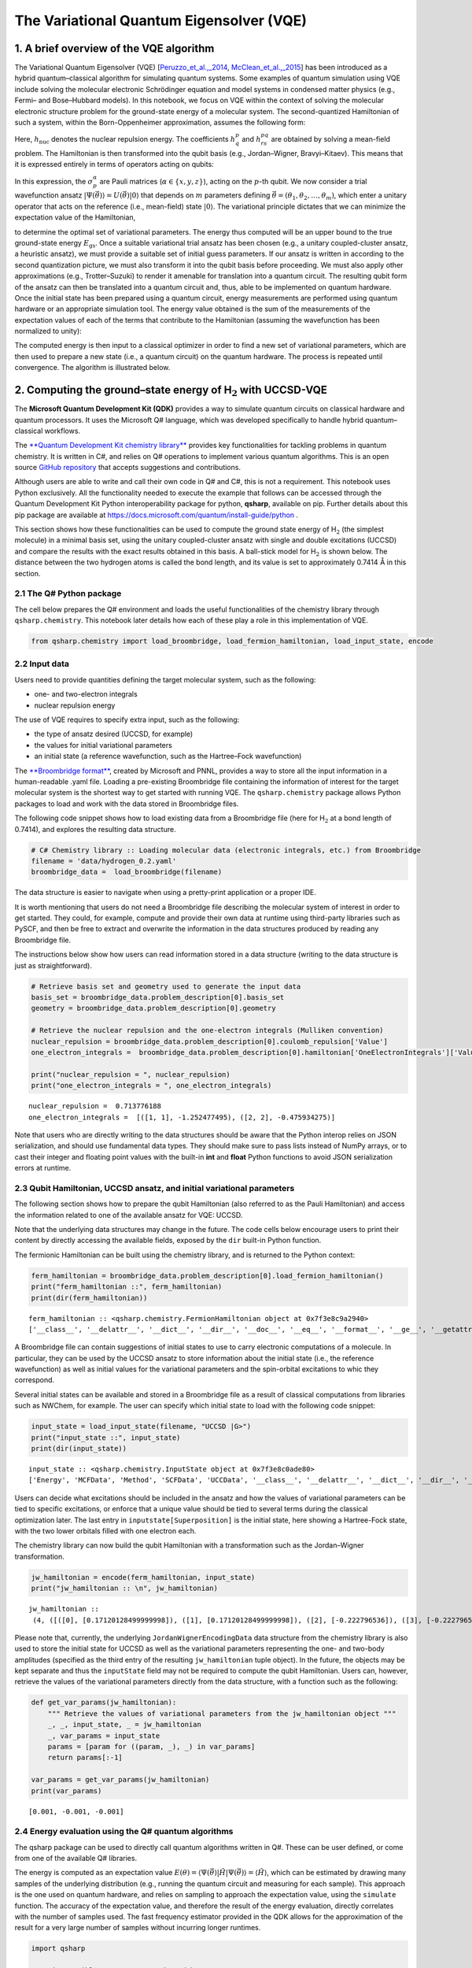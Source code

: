 
The Variational Quantum Eigensolver (VQE)
=========================================

1. A brief overview of the VQE algorithm
----------------------------------------

The Variational Quantum Eigensolver (VQE)
[`Peruzzo_et_al.,_2014 <https://arxiv.org/abs/1304.3061>`__,
`McClean_et_al.,_2015 <https://arxiv.org/abs/1509.04279>`__] has been
introduced as a hybrid quantum–classical algorithm for simulating
quantum systems. Some examples of quantum simulation using VQE include
solving the molecular electronic Schrödinger equation and model systems
in condensed matter physics (e.g., Fermi– and Bose–Hubbard models). In
this notebook, we focus on VQE within the context of solving the
molecular electronic structure problem for the ground-state energy of a
molecular system. The second-quantized Hamiltonian of such a system,
within the Born-Oppenheimer approximation, assumes the following form:

.. raw:: latex

   \begin{equation}
   \hat{H} = h_{\text{nuc}} + \sum_{p,q} h^{p}_{q} \hat{a}^{\dagger}_p \hat{a}_q + \sum_{p,q,r,s} h^{pq}_{rs} \hat{a}^{\dagger}_p \hat{a}^{\dagger}_q \hat{a}_s \hat{a}_r\nonumber
   \end{equation}

Here, :math:`h_{\text{nuc}}` denotes the nuclear repulsion energy. The
coefficients :math:`h^{p}_{q}` and :math:`h^{pq}_{rs}` are obtained by
solving a mean-field problem. The Hamiltonian is then transformed into
the qubit basis (e.g., Jordan–Wigner, Bravyi–Kitaev). This means that it
is expressed entirely in terms of operators acting on qubits:

.. raw:: latex

   \begin{equation}
   \hat{H} = h_{\text{nuc}} + \sum_{\substack{p \\ \alpha}} h_{p}^{\alpha} \sigma_p^{\alpha} + \sum_{\substack{p,q \\ \alpha,\beta}} h_{pq}^{\alpha\beta}\sigma_p^{\alpha}\otimes\sigma_{q}^{\beta} + \sum_{\substack{p,q,r \\ \alpha,\beta,\gamma}}h_{pqr}^{\alpha\beta\gamma}\sigma_p^{\alpha}\otimes\sigma_{q}^{\beta}\otimes\sigma_r^{\gamma} + \ldots \nonumber
   \end{equation}

In this expression, the :math:`\sigma_p^\alpha` are Pauli matrices
(:math:`\alpha \in \{x,y,z\}`), acting on the :math:`p`-th qubit. We now
consider a trial wavefunction ansatz
:math:`\vert \Psi(\vec{\theta}) \rangle = U(\vec{\theta}) \vert 0 \rangle`
that depends on :math:`m` parameters defining
:math:`\vec{\theta}=(\theta_1, \theta_2, \ldots, \theta_m)`, which enter
a unitary operator that acts on the reference (i.e., mean-field) state
:math:`\vert 0 \rangle`. The variational principle dictates that we can
minimize the expectation value of the Hamiltonian,

.. raw:: latex

   \begin{equation}
   E = \min_{\vec{\theta}} \frac{\langle \Psi(\vec{\theta}) \vert \hat{H} \vert \Psi(\vec{\theta}) \rangle}{\langle \Psi(\vec{\theta}) \vert \Psi(\vec{\theta}) \rangle} \geq E_{\text{gs}}\nonumber
   \end{equation}

to determine the optimal set of variational parameters. The energy thus
computed will be an upper bound to the true ground-state energy
:math:`E_{\text{gs}}`. Once a suitable variational trial ansatz has been
chosen (e.g., a unitary coupled-cluster ansatz, a heuristic ansatz), we
must provide a suitable set of initial guess parameters. If our ansatz
is written in according to the second quantization picture, we must also
transform it into the qubit basis before proceeding. We must also apply
other approximations (e.g., Trotter–Suzuki) to render it amenable for
translation into a quantum circuit. The resulting qubit form of the
ansatz can then be translated into a quantum circuit and, thus, able to
be implemented on quantum hardware. Once the initial state has been
prepared using a quantum circuit, energy measurements are performed
using quantum hardware or an appropriate simulation tool. The energy
value obtained is the sum of the measurements of the expectation values
of each of the terms that contribute to the Hamiltonian (assuming the
wavefunction has been normalized to unity):

.. raw:: latex

   \begin{equation}
   E = \langle \Psi(\vec{\theta}) \vert \hat{H} \vert \Psi(\vec{\theta}) \rangle =\langle\hat{H}\rangle = h_{\text{nuc}} + \sum_{\substack{p \\ \alpha}} h_{p}^{\alpha} \langle\sigma_p^{\alpha}\rangle + \sum_{\substack{p,q \\ \alpha,\beta}} h_{pq}^{\alpha\beta}\langle\sigma_p^{\alpha}\otimes\sigma_{q}^{\beta}\rangle + \sum_{\substack{p,q,r \\ \alpha,\beta,\gamma}}h_{pqr}^{\alpha\beta\gamma}\langle\sigma_p^{\alpha}\otimes\sigma_{q}^{\beta}\otimes\sigma_r^{\gamma}\rangle + \ldots \nonumber
   \end{equation}

The computed energy is then input to a classical optimizer in order to
find a new set of variational parameters, which are then used to prepare
a new state (i.e., a quantum circuit) on the quantum hardware. The
process is repeated until convergence. The algorithm is illustrated
below.

.. image:: img/VQE_overview.png
    :align: center
    :width: 750pt

2. Computing the ground–state energy of H\ :math:`_{\text{2}}` with UCCSD-VQE
-----------------------------------------------------------------------------

The **Microsoft Quantum Development Kit (QDK)** provides a way to
simulate quantum circuits on classical hardware and quantum processors.
It uses the Microsoft Q# language, which was developed specifically to
handle hybrid quantum–classical workflows.

The `**Quantum Development Kit chemistry
library** <https://docs.microsoft.com/quantum/libraries/chemistry/>`__
provides key functionalities for tackling problems in quantum chemistry.
It is written in C#, and relies on Q# operations to implement various
quantum algorithms. This is an open source `GitHub
repository <https://github.com/Microsoft/QuantumLibraries>`__ that
accepts suggestions and contributions.

Although users are able to write and call their own code in Q# and C#,
this is not a requirement. This notebook uses Python exclusively. All
the functionality needed to execute the example that follows can be
accessed through the Quantum Development Kit Python interoperability
package for python, **qsharp**, available on pip. Further details about
this pip package are available at
https://docs.microsoft.com/quantum/install-guide/python .

This section shows how these functionalities can be used to compute the
ground state energy of H\ :math:`_{\mathrm{2}}` (the simplest molecule)
in a minimal basis set, using the unitary coupled-cluster ansatz with
single and double excitations (UCCSD) and compare the results with the
exact results obtained in this basis. A ball-stick model for
H\ :math:`_\text{2}` is shown below. The distance between the two
hydrogen atoms is called the bond length, and its value is set to
approximately 0.7414\ :math:`~`\ Å in this section.

.. image:: img/H2.png
    :align: center
    :width: 200pt


2.1 The Q# Python package
~~~~~~~~~~~~~~~~~~~~~~~~~

The cell below prepares the Q# environment and loads the useful
functionalities of the chemistry library through ``qsharp.chemistry``.
This notebook later details how each of these play a role in this
implementation of VQE.

.. code:: ipython3

    from qsharp.chemistry import load_broombridge, load_fermion_hamiltonian, load_input_state, encode

2.2 Input data
~~~~~~~~~~~~~~

Users need to provide quantities defining the target molecular system,
such as the following:

-  one- and two-electron integrals
-  nuclear repulsion energy

The use of VQE requires to specify extra input, such as the following:

-  the type of ansatz desired (UCCSD, for example)
-  the values for initial variational parameters
-  an initial state (a reference wavefunction, such as the Hartree–Fock
   wavefunction)

The `**Broombridge
format** <https://docs.microsoft.com/quantum/libraries/chemistry/schema/broombridge>`__,
created by Microsoft and PNNL, provides a way to store all the input
information in a human-readable .yaml file. Loading a pre-existing
Broombridge file containing the information of interest for the target
molecular system is the shortest way to get started with running VQE.
The ``qsharp.chemistry`` package allows Python packages to load and work
with the data stored in Broombridge files.

The following code snippet shows how to load existing data from a
Broombridge file (here for H\ :math:`_\text{2}` at a bond length of
0.7414), and explores the resulting data structure.

.. code:: ipython3

    # C# Chemistry library :: Loading molecular data (electronic integrals, etc.) from Broombridge                                                                                                    
    filename = 'data/hydrogen_0.2.yaml'                                                                                                                                                              
    broombridge_data =  load_broombridge(filename)

The data structure is easier to navigate when using a pretty-print
application or a proper IDE.

It is worth mentioning that users do not need a Broombridge file
describing the molecular system of interest in order to get started.
They could, for example, compute and provide their own data at runtime
using third-party libraries such as PySCF, and then be free to extract
and overwrite the information in the data structures produced by reading
any Broombridge file.

The instructions below show how users can read information stored in a
data structure (writing to the data structure is just as
straightforward).

.. code:: ipython3

    # Retrieve basis set and geometry used to generate the input data
    basis_set = broombridge_data.problem_description[0].basis_set
    geometry = broombridge_data.problem_description[0].geometry
    
    # Retrieve the nuclear repulsion and the one-electron integrals (Mulliken convention)
    nuclear_repulsion = broombridge_data.problem_description[0].coulomb_repulsion['Value']
    one_electron_integrals =  broombridge_data.problem_description[0].hamiltonian['OneElectronIntegrals']['Values']
    
    print("nuclear_repulsion = ", nuclear_repulsion)
    print("one_electron_integrals = ", one_electron_integrals)


.. parsed-literal::

    nuclear_repulsion =  0.713776188
    one_electron_integrals =  [([1, 1], -1.252477495), ([2, 2], -0.475934275)]


Note that users who are directly writing to the data structures should
be aware that the Python interop relies on JSON serialization, and
should use fundamental data types. They should make sure to pass lists
instead of NumPy arrays, or to cast their integer and floating point
values with the built-in **int** and **float** Python functions to avoid
JSON serialization errors at runtime.

2.3 Qubit Hamiltonian, UCCSD ansatz, and initial variational parameters
~~~~~~~~~~~~~~~~~~~~~~~~~~~~~~~~~~~~~~~~~~~~~~~~~~~~~~~~~~~~~~~~~~~~~~~

The following section shows how to prepare the qubit Hamiltonian (also
referred to as the Pauli Hamiltonian) and access the information related
to one of the available ansatz for VQE: UCCSD.

Note that the underlying data structures may change in the future. The
code cells below encourage users to print their content by directly
accessing the available fields, exposed by the ``dir`` built-in Python
function.

The fermionic Hamiltonian can be built using the chemistry library, and
is returned to the Python context:

.. code:: ipython3

    ferm_hamiltonian = broombridge_data.problem_description[0].load_fermion_hamiltonian()
    print("ferm_hamiltonian ::", ferm_hamiltonian)
    print(dir(ferm_hamiltonian))


.. parsed-literal::

    ferm_hamiltonian :: <qsharp.chemistry.FermionHamiltonian object at 0x7f3e8c9a2940>
    ['__class__', '__delattr__', '__dict__', '__dir__', '__doc__', '__eq__', '__format__', '__ge__', '__getattribute__', '__gt__', '__hash__', '__init__', '__init_subclass__', '__le__', '__lt__', '__module__', '__ne__', '__new__', '__reduce__', '__reduce_ex__', '__repr__', '__setattr__', '__sizeof__', '__str__', '__subclasshook__', '__weakref__', 'add_terms', 'system_indices', 'terms']


A Broombridge file can contain suggestions of initial states to use to
carry electronic computations of a molecule. In particular, they can be
used by the UCCSD ansatz to store information about the initial state
(i.e., the reference wavefunction) as well as initial values for the
variational parameters and the spin-orbital excitations to whic they
correspond.

Several initial states can be available and stored in a Broombridge file
as a result of classical computations from libraries such as NWChem, for
example. The user can specify which initial state to load with the
following code snippet:

.. code:: ipython3

    input_state = load_input_state(filename, "UCCSD |G>")
    print("input_state ::", input_state)
    print(dir(input_state))


.. parsed-literal::

    input_state :: <qsharp.chemistry.InputState object at 0x7f3e8c0ade80>
    ['Energy', 'MCFData', 'Method', 'SCFData', 'UCCData', '__class__', '__delattr__', '__dict__', '__dir__', '__doc__', '__eq__', '__format__', '__ge__', '__getattribute__', '__gt__', '__hash__', '__init__', '__init_subclass__', '__le__', '__lt__', '__module__', '__ne__', '__new__', '__reduce__', '__reduce_ex__', '__repr__', '__setattr__', '__sizeof__', '__str__', '__subclasshook__', '__weakref__']


Users can decide what excitations should be included in the ansatz and
how the values of variational parameters can be tied to specific
excitations, or enforce that a unique value should be tied to several
terms during the classical optimization later. The last entry in
``inputstate[Superposition]`` is the initial state, here showing a
Hartree-Fock state, with the two lower orbitals filled with one electron
each.

The chemistry library can now build the qubit Hamiltonian with a
transformation such as the Jordan–Wigner transformation.

.. code:: ipython3

    jw_hamiltonian = encode(ferm_hamiltonian, input_state)
    print("jw_hamiltonian :: \n", jw_hamiltonian)


.. parsed-literal::

    jw_hamiltonian :: 
     (4, ([([0], [0.17120128499999998]), ([1], [0.17120128499999998]), ([2], [-0.222796536]), ([3], [-0.222796536])], [([0, 1], [0.1686232915]), ([0, 2], [0.12054614575]), ([0, 3], [0.16586802525]), ([1, 2], [0.16586802525]), ([1, 3], [0.12054614575]), ([2, 3], [0.1743495025])], [], [([0, 1, 2, 3], [0.0, -0.0453218795, 0.0, 0.0453218795])]), (3, [((0.001, 0.0), [2, 0]), ((-0.001, 0.0), [3, 1]), ((-0.001, 0.0), [2, 3, 1, 0]), ((1.0, 0.0), [0, 1])]), -0.09883444600000002)


Please note that, currently, the underlying ``JordanWignerEncodingData``
data structure from the chemistry library is also used to store the
initial state for UCCSD as well as the variational parameters
representing the one- and two-body amplitudes (specified as the third
entry of the resulting ``jw_hamiltonian`` tuple object). In the future,
the objects may be kept separate and thus the ``inputState`` field may
not be required to compute the qubit Hamiltonian. Users can, however,
retrieve the values of the variational parameters directly from the data
structure, with a function such as the following:

.. code:: ipython3

    def get_var_params(jw_hamiltonian):
        """ Retrieve the values of variational parameters from the jw_hamiltonian object """
        _, _, input_state, _ = jw_hamiltonian
        _, var_params = input_state
        params = [param for ((param, _), _) in var_params]
        return params[:-1]
    
    var_params = get_var_params(jw_hamiltonian)
    print(var_params)


.. parsed-literal::

    [0.001, -0.001, -0.001]


2.4 Energy evaluation using the Q# quantum algorithms
~~~~~~~~~~~~~~~~~~~~~~~~~~~~~~~~~~~~~~~~~~~~~~~~~~~~~

The qsharp package can be used to directly call quantum algorithms
written in Q#. These can be user defined, or come from one of the
available Q# libraries.

The energy is computed as an expectation value
:math:`E(\theta) = \langle \Psi(\vec{\theta}) \vert \hat{H} \vert \Psi(\vec{\theta}) \rangle =\langle\hat{H}\rangle`,
which can be estimated by drawing many samples of the underlying
distribution (e.g., running the quantum circuit and measuring for each
sample). This approach is the one used on quantum hardware, and relies
on sampling to approach the expectation value, using the ``simulate``
function. The accuracy of the expectation value, and therefore the
result of the energy evaluation, directly correlates with the number of
samples used. The fast frequency estimator provided in the QDK allows
for the approximation of the result for a very large number of samples
without incurring longer runtimes.

.. code:: ipython3

    import qsharp
    
    # It is possible to create a Python object to represent a
    # Q# callable from the chemistry library
    estimate_energy = qsharp.QSharpCallable("Microsoft.Quantum.Chemistry.JordanWigner.VQE.EstimateEnergy", "")
    
    # The Q# operation can then be called through the simulate method
    # A large number of samples is selected for high accuracy
    energy = estimate_energy.simulate(jwHamiltonian=jw_hamiltonian, nSamples=1e18)
    
    print("Energy evaluated at {0} : {1} \n".format(var_params, energy))


.. parsed-literal::

    Energy evaluated at [0.001, -0.001, -0.001] : -1.1170458249057043 
    


2.5 Classical optimization
~~~~~~~~~~~~~~~~~~~~~~~~~~

VQE is a quantum–classical hybrid algorithm that aims to compute
:math:`E = \min_{\vec{\theta}} \: \langle \Psi(\vec{\theta}) \vert \hat{H} \vert \Psi(\vec{\theta}) \rangle`.
This approach relies on solving an optimization problem, using a
classical optimizer to tune the values of the variational parameters
:math:`\{\theta_i\}_{i=1}^{m}`.

There are several Python libraries that provide implementations of
optimizers based on different heuristics, and SciPy is one that is
widely used. The optimizers in ``scipy.optimize`` have a common
interface that require users to provide the following:

-  A handle to a Python function to perform energy evaluations. It takes
   the variational parameters as its first input, leaving other
   parameters that are to be left out of the optimization process
   afterwards
-  Values for the initial parameters
-  Optional parameters used by our energy evaluation function, that
   should not be optimized
-  Optional parameters defining the behaviour and termination criteria
   for the chosen optimizer

The first item requires the user to provide a Python wrapper (here named
``energy_eval_wrapper``) with the expected signature, in order to call
the ``energy_evaluation`` operation available in the Quantum Development
Kit chemistry library. This wrapper requires the variational parameters
to be passed as a list or a NumPy array and, currently, an extra step is
needed to modify the data structure passed to the Q# context in order to
use the correct values (defined in ``set_var_params`` below).

.. code:: ipython3

    def set_var_params(var_params, jw_hamiltonian):
        """ Set variational parameters stored in the JW data-structure to the desired values"""
        # Unpack data structure
        a1, a2, input_state, a3 = jw_hamiltonian
        b1, amps = input_state
        # Unpack and overwrite variational parameters
        new_amps = [((var_params[i], 0.0), amps[i][1]) for i in range(len(var_params))]
        new_amps.append(amps[-1])
        # Re-pack the data structure
        input_state = (b1, new_amps)
        jw_hamiltonian = (a1, a2, input_state, a3)
        return jw_hamiltonian

.. code:: ipython3

    def energy_eval_wrapper(var_params, jw_hamiltonian, n_samples):
        """
            A wrapper whose signature is compatible with the use of scipy optimizers,
            calling the Q# energy_evalaution from the Microsoft Chemistry library
        """
        
        # NumPy arrays are currently not supported by the Python interops
        # This ensures that neither the user nor SciPy call the energy evaluation function with a NumPy array
        var_params = list(var_params)
    
        # Set the varational parameters to the right values in the jw_hamiltonian object
        jw_hamiltonian = set_var_params(var_params, jw_hamiltonian)
    
        # Estimate the energy
        energy = estimate_energy.simulate(jwHamiltonian=jw_hamiltonian, nSamples=1e18)
        
        print("Energy evaluated at {0} : {1} \n".format(var_params, energy))
        return energy

These two functions can then be used to run VQE. For simplicity, a
specific optimizer from the SciPy library is used, with given
hyperparameters such as tolerance or step size. Since accuracy of energy
evaluation is correlated to the number of samples drawn, it is important
to set it to a number large enough to guarantee that it is consistent
with the optimizers convergence criteria, and to ensure the correct
approximation of derivatives used by some optimizers. Setting a very
large number of samples would solve this issue.

.. code:: ipython3

    from scipy.optimize import minimize
    
    def VQE(initial_var_params, jw_hamiltonian, n_samples):
        """ Run VQE Optimization to find the optimal energy and the associated variational parameters """
        
        opt_result = minimize(energy_eval_wrapper,
                              initial_var_params,
                              args=(jw_hamiltonian, n_samples),
                              method="COBYLA",
                              tol=0.000001,
                              options={'disp': True, 'maxiter': 200,'rhobeg' : 0.05})
        
        return opt_result

.. code:: ipython3

    # Run VQE and print the results of the optimization process
    # A large number of samples is selected for higher accuracy
    opt_result = VQE(var_params, jw_hamiltonian, n_samples=1e18)
    print(opt_result)


.. parsed-literal::

    Energy evaluated at [0.001, -0.001, -0.001] : -1.1170458249805946 
    
    Energy evaluated at [0.051000000000000004, -0.001, -0.001] : -1.1150922913587564 
    
    Energy evaluated at [0.001, 0.049, -0.001] : -1.1151731333946984 
    
    Energy evaluated at [0.001, -0.001, 0.049] : -1.0951663452290825 
    
    Energy evaluated at [-0.003430545145800475, -0.005247198268165383, -0.05062188606433574] : -1.1309325802637815 
    
    Energy evaluated at [-0.010445845745391688, -0.011972188439066844, -0.09966839526426408] : -1.1367311459645775 
    
    Energy evaluated at [-0.04537630678071315, -0.04664899461950352, -0.10846509947574681] : -1.1331125319130892 
    
    Energy evaluated at [0.007178556191494, -0.029702738302247473, -0.09975816116182788] : -1.1363369902386204 
    
    Energy evaluated at [0.0066719657259913835, 0.011794797493765025, -0.14019136295048812] : -1.1359148381807342 
    
    Energy evaluated at [-0.0018869400097001523, -8.869547265090948e-05, -0.1199298791073761] : -1.1371913075695055 
    
    Energy evaluated at [0.010521493795355897, 0.019543610306031745, -0.1106776717859935] : -1.1367978572235846 
    
    Energy evaluated at [-0.015400536412154294, 0.003231884615372931, -0.1406990018657065] : -1.1358549240045668 
    
    Energy evaluated at [0.008149364771357121, -0.007271259306185439, -0.12191314992068644] : -1.1370698001316133 
    
    Energy evaluated at [-0.0036900235956029005, -0.002869720518257383, -0.11463107836777874] : -1.1372454767122933 
    
    Energy evaluated at [-0.0054437370217885125, -0.0048661142745314336, -0.11627562273894247] : -1.1372024903856963 
    
    Energy evaluated at [-0.004237819979936429, 0.0006665889202230337, -0.10950692627434655] : -1.137236549418017 
    
    Energy evaluated at [0.0015459922292730094, -0.005549589945731425, -0.11251803834607091] : -1.1372469700604788 
    
    Energy evaluated at [0.0032727534564713162, -0.003411541488510308, -0.11400554278600344] : -1.1372554240953492 
    
    Energy evaluated at [0.00323023473116795, -0.0024965224458383317, -0.11273970766263776] : -1.137260075113446 
    
    Energy evaluated at [0.004466434309022911, 0.00021904131835736055, -0.11181064951252091] : -1.137251797675844 
    
    Energy evaluated at [0.0044591327963416725, -0.003258520063994653, -0.11214761356087996] : -1.1372503916234913 
    
    Energy evaluated at [0.000280223928466486, -0.0024632307759734325, -0.11170919665897876] : -1.1372628703533096 
    
    Energy evaluated at [-1.8952911918186178e-05, -0.0009874144639177085, -0.11212616869790665] : -1.137268219995569 
    
    Energy evaluated at [-0.00024988152941975546, 0.0005129781387458419, -0.11175616834454018] : -1.1372674415612742 
    
    Energy evaluated at [-0.0007851360556661726, -0.0011227672846251054, -0.11205549644972532] : -1.1372669731581557 
    
    Energy evaluated at [0.00010327428680280016, -0.000692019058545139, -0.11365561576020648] : -1.1372694880750607 
    
    Energy evaluated at [0.0015218952725846444, -0.0007800424311977558, -0.1143045939066538] : -1.1372660496985976 
    
    Energy evaluated at [6.491968103281382e-05, 8.172189144339337e-05, -0.1135545938367093] : -1.1372700138895104 
    
    Energy evaluated at [-0.00032394453173831663, 6.687751905319809e-05, -0.1135885373082352] : -1.1372698900312619 
    
    Energy evaluated at [0.0003162121043161492, 0.000650294717502832, -0.114027804806539] : -1.1372684252598586 
    
    Energy evaluated at [6.401635903201671e-05, 0.00012684867376921196, -0.11277464876170319] : -1.1372702606142973 
    
    Energy evaluated at [0.00020192304224664857, 0.00046327088530851216, -0.11263185613958025] : -1.137269878230053 
    
    Energy evaluated at [0.00024399331007042308, 5.112414925927232e-05, -0.11277005897533424] : -1.1372702215426567 
    
    Energy evaluated at [-0.00013761953374534535, -0.0001873844480939262, -0.11265980799153413] : -1.137270098827592 
    
    Energy evaluated at [4.4394134442322125e-05, 0.00011490169258425586, -0.11296860548522411] : -1.1372703861649724 
    
    Energy evaluated at [2.6585387068326508e-05, 0.0001990321151588752, -0.11314396766236227] : -1.1372703703493303 
    
    Energy evaluated at [-4.8137261618236166e-05, -4.7159746994468276e-05, -0.11302623363113395] : -1.1372704072940851 
    
    Energy evaluated at [3.5720058904602486e-05, -8.982699713341738e-05, -0.11305239082372744] : -1.1372704078378484 
    
    Energy evaluated at [4.0280220670831035e-05, -0.0001084056463214515, -0.11300746617002783] : -1.13727039999582 
    
    Energy evaluated at [3.1096912977298147e-06, -0.00010465041286918662, -0.1131432400033304] : -1.1372703955107273 
    
    Energy evaluated at [8.020493777816505e-05, -2.95087939575659e-06, -0.11305561245103349] : -1.1372704091974448 
    
    Energy evaluated at [7.114371840639009e-05, 4.5405120530772794e-06, -0.11310300400248174] : -1.1372704076304005 
    
    Energy evaluated at [0.00010123568224228144, -1.3933152703004576e-05, -0.11306136952564164] : -1.1372704065487556 
    
    Energy evaluated at [4.6211439516522815e-05, 2.2048570222726553e-05, -0.11303104305165694] : -1.1372704102846574 
    
    Energy evaluated at [2.1928223809803936e-05, 3.551875273645271e-05, -0.11307120603721584] : -1.1372704122419846 
    
    Energy evaluated at [-8.074820719078531e-06, -2.9832792791550475e-06, -0.11306994245473628] : -1.1372704143439654 
    
    Energy evaluated at [-5.311916300356113e-05, -1.3016810251023318e-05, -0.1130858961776689] : -1.1372704106622367 
    
    Energy evaluated at [5.028837354391568e-06, -1.6777314190588513e-05, -0.11308524164405172] : -1.1372704131841944 
    
    Energy evaluated at [-3.5433477428735012e-06, -1.2590628666746656e-05, -0.1130479603930003] : -1.1372704135895173 
    
    Energy evaluated at [-2.0060919261995336e-05, -1.1931434713569711e-06, -0.1130714054883817] : -1.137270413855897 
    
    Energy evaluated at [-3.0239290622430287e-06, 8.097109608944007e-06, -0.11306909093403901] : -1.137270414081069 
    
    Energy evaluated at [-7.250959246873536e-06, -4.8526044800430895e-06, -0.1130641909524497] : -1.137270413991808 
    
    Energy evaluated at [-5.319460654529441e-06, -5.32021686171819e-06, -0.11307486176532157] : -1.1372704141290777 
    
    Energy evaluated at [-7.028080638375138e-06, -1.194519749966079e-07, -0.11307006915959633] : -1.1372704143441998 
    
    Energy evaluated at [-8.224046329610561e-06, 2.796524810104976e-07, -0.11307092862927882] : -1.137270414032172 
    
    Energy evaluated at [-4.943306254431374e-06, -7.861536878643887e-07, -0.11306794255424031] : -1.1372704143773436 
    
    Energy evaluated at [-5.9272894072404254e-06, -3.781668107744599e-07, -0.11306685002035084] : -1.1372704144161916 
    
    Energy evaluated at [-6.916674440001822e-06, 1.1830839211208511e-07, -0.11306400610484998] : -1.1372704140216614 
    
    Energy evaluated at [-6.323258813442331e-06, 8.980325296733387e-07, -0.11306758679026699] : -1.1372704142905068 
    
    Energy evaluated at [-7.021315898170545e-06, -1.2817650085998322e-06, -0.11306741120015319] : -1.137270414102867 
    
    Energy evaluated at [-5.2381128618438445e-06, -1.7869348471014356e-07, -0.1130661534242832] : -1.1372704140919954 
    
         fun: -1.1372704140919954
       maxcv: 0.0
     message: 'Optimization terminated successfully.'
        nfev: 61
      status: 1
     success: True
           x: array([-5.23811286e-06, -1.78693485e-07, -1.13066153e-01])


.. code:: ipython3

    # Print difference with exact FCI value known for this bond length
    fci_value = -1.1372704220924401
    print("Difference with exact FCI value :: ", abs(opt_result.fun - fci_value))


.. parsed-literal::

    Difference with exact FCI value ::  8.000444751132818e-09


3 Potential energy surface of H\ :math:`_\text{2}` with VQE, using the 1QBit OpenQEMIST package
-----------------------------------------------------------------------------------------------

The potential energy surface of this molecule can be obtained by
plotting the energy of the system as a function of the distance between
the hydrogen atoms.

This section shows how the 1QBit OpenQEMIST package allows users to run
VQE without relying on an input Broombridge file, or worrying about
modifying the data structures returned by the Python interop in the
previous section. Users can directly provide the geometry and basis set
of the target molecular system: OpenQEMIST computes the mean field and
electronic integrals using PySCF, generates the UCCSD one- and two-body
excitations, and provides good initial variational parameters using MP2
amplitudes.

OpenQEMIST provides several electronic structure solvers, such as VQE,
FCI, and CCSD. This package can be used to compute the
H\ :math:`_\text{2}` bond dissociation curve using VQE, with Microsoft
libraries, and compare it to the exact FCI values, computed on-the-fly.
Running the code cells in this section should yield a plot that closely
resembles the one below:

.. image:: img/h2_vqe.png
    :align: center
    :width: 600pt

.. code:: ipython3

    # Import the OpenQEMIST package from 1QBit and PySCF
    import openqemist
    import pyscf
    import numpy as np

.. code:: ipython3

    from pyscf import gto, scf
    from openqemist.electronic_structure_solvers import VQESolver, FCISolver
    from openqemist.quantum_solvers.parametric_quantum_solver import ParametricQuantumSolver
    from openqemist.quantum_solvers import MicrosoftQSharpParametricSolver
    
    # Iterate over different bond lengths
    bond_lengths = np.arange(0.4, 1.7, 0.1)
    energies_FCI, energies_VQE = [], []
    
    for bond_length in bond_lengths:
    
        # Create molecule object with PySCF
        H2 = [['H',[ 0, 0, 0]], ['H',[0,0, bond_length]]]
        mol = gto.Mole()
        mol.atom = H2
        mol.basis = "sto-3g"
        mol.charge = 0
        mol.spin = 0
        mol.build()
    
        # Compute FCI energy with PySCF, for reference
        solver = FCISolver()
        energy = solver.simulate(mol)
        energies_FCI += [energy]
        
        # Compute energy with VQE, instantiating a VQESolver object using the UCCSD ansatz
        solver = VQESolver()
        solver.hardware_backend_type = MicrosoftQSharpParametricSolver
        solver.ansatz_type = MicrosoftQSharpParametricSolver.Ansatze.UCCSD
        energy = solver.simulate(mol)
        energies_VQE += [energy]


.. parsed-literal::

    VQE : initial amplitudes
     [2e-05, 0.021503834487911277] 
    
    
    
    		Optimal UCCSD Singlet Energy: -0.9141502312031388
    		Optimal UCCSD Singlet Amplitudes: [-1.6596050e-06  2.9706155e-02]
    		Number of Function Evaluations :  21
    VQE : initial amplitudes
     [2e-05, 0.02513703925499215] 
    
    
    
    		Optimal UCCSD Singlet Energy: -1.0551590730735914
    		Optimal UCCSD Singlet Amplitudes: [4.72134759e-07 3.59485067e-02]
    		Number of Function Evaluations :  26
    VQE : initial amplitudes
     [2e-05, 0.02936700404572922] 
    
    
    
    		Optimal UCCSD Singlet Energy: -1.1162858146609462
    		Optimal UCCSD Singlet Amplitudes: [2.05541355e-05 4.35251734e-02]
    		Number of Function Evaluations :  34
    VQE : initial amplitudes
     [2e-05, 0.0341700987859853] 
    
    
    
    		Optimal UCCSD Singlet Energy: -1.1361890700497943
    		Optimal UCCSD Singlet Amplitudes: [1.17940598e-05 5.24413917e-02]
    		Number of Function Evaluations :  26
    VQE : initial amplitudes
     [2e-05, 0.039547719554227444] 
    
    
    
    		Optimal UCCSD Singlet Energy: -1.1341478045494089
    		Optimal UCCSD Singlet Amplitudes: [5.11612497e-06 6.27612372e-02]
    		Number of Function Evaluations :  32
    VQE : initial amplitudes
     [2e-05, 0.045541402725168836] 
    
    
    
    		Optimal UCCSD Singlet Energy: -1.1205606307437053
    		Optimal UCCSD Singlet Amplitudes: [3.11066004e-06 7.45854573e-02]
    		Number of Function Evaluations :  35
    VQE : initial amplitudes
     [2e-05, 0.05222992635439974] 
    
    
    
    		Optimal UCCSD Singlet Energy: -1.1011506003729807
    		Optimal UCCSD Singlet Amplitudes: [1.14960830e-05 8.80958506e-02]
    		Number of Function Evaluations :  27
    VQE : initial amplitudes
     [2e-05, 0.059706998024107984] 
    
    
    
    		Optimal UCCSD Singlet Energy: -1.0791918501736077
    		Optimal UCCSD Singlet Amplitudes: [7.01266147e-06 1.03432271e-01]
    		Number of Function Evaluations :  32
    VQE : initial amplitudes
     [2e-05, 0.0680584711024549] 
    
    
    
    		Optimal UCCSD Singlet Energy: -1.0567407729284206
    		Optimal UCCSD Singlet Amplitudes: [-2.16971436e-05  1.20663339e-01]
    		Number of Function Evaluations :  34
    VQE : initial amplitudes
     [2e-05, 0.07735157579471495] 
    
    
    
    		Optimal UCCSD Singlet Energy: -1.0351850444603288
    		Optimal UCCSD Singlet Amplitudes: [-1.96373416e-05  1.39659783e-01]
    		Number of Function Evaluations :  38
    VQE : initial amplitudes
     [2e-05, 0.0876349401540645] 
    
    
    
    		Optimal UCCSD Singlet Energy: -1.0154686955300325
    		Optimal UCCSD Singlet Amplitudes: [-1.03276798e-05  1.60160360e-01]
    		Number of Function Evaluations :  37
    VQE : initial amplitudes
     [2e-05, 0.0989425215637509] 
    
    
    
    		Optimal UCCSD Singlet Energy: -0.9981499394622826
    		Optimal UCCSD Singlet Amplitudes: [-3.64259658e-06  1.81669203e-01]
    		Number of Function Evaluations :  43
    VQE : initial amplitudes
     [2e-05, 0.11129638554843897] 
    
    
    
    		Optimal UCCSD Singlet Energy: -0.9834723123785654
    		Optimal UCCSD Singlet Amplitudes: [-1.93579249e-05  2.03597833e-01]
    		Number of Function Evaluations :  36


.. code:: ipython3

    import matplotlib.pyplot as plt
    %matplotlib inline
    
    plt.plot(bond_lengths, energies_FCI, color = 'black', label='Full CI')
    plt.plot(bond_lengths, energies_VQE, 'ro', label='UCCSD-VQE')
    plt.title("Potential energy surface of H2")
    plt.xlabel("Distance between hydrogen atoms (angstroms)")
    plt.ylabel("Energy (hartrees)")
    plt.legend()

